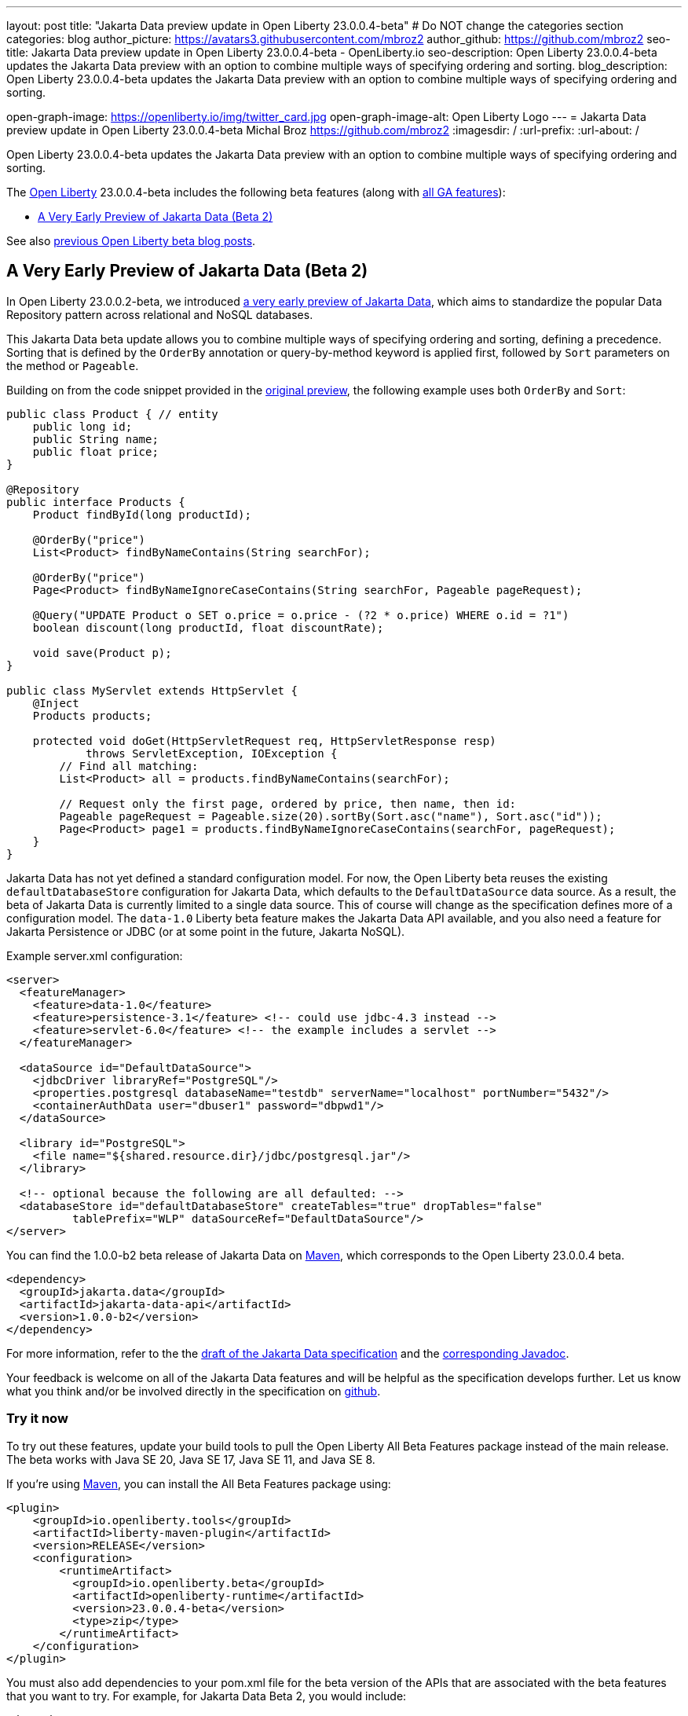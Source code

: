 ---
layout: post
title: "Jakarta Data preview update in Open Liberty 23.0.0.4-beta"
# Do NOT change the categories section
categories: blog
author_picture: https://avatars3.githubusercontent.com/mbroz2
author_github: https://github.com/mbroz2
seo-title: Jakarta Data preview update in Open Liberty 23.0.0.4-beta - OpenLiberty.io
seo-description: Open Liberty 23.0.0.4-beta updates the Jakarta Data preview with an option to combine multiple ways of specifying ordering and sorting.
blog_description: Open Liberty 23.0.0.4-beta updates the Jakarta Data preview with an option to combine multiple ways of specifying ordering and sorting.

open-graph-image: https://openliberty.io/img/twitter_card.jpg
open-graph-image-alt: Open Liberty Logo
---
= Jakarta Data preview update in Open Liberty 23.0.0.4-beta
Michal Broz <https://github.com/mbroz2>
:imagesdir: /
:url-prefix:
:url-about: /
//Blank line here is necessary before starting the body of the post.

Open Liberty 23.0.0.4-beta updates the Jakarta Data preview with an option to combine multiple ways of specifying ordering and sorting.


The link:{url-about}[Open Liberty] 23.0.0.4-beta includes the following beta features (along with link:{url-prefix}/docs/latest/reference/feature/feature-overview.html[all GA features]):

* <<data, A Very Early Preview of Jakarta Data (Beta 2)>>

See also link:{url-prefix}/blog/?search=beta&key=tag[previous Open Liberty beta blog posts].

// // // // DO NOT MODIFY THIS COMMENT BLOCK <GHA-BLOG-TOPIC> // // // // 
// Blog issue: https://github.com/OpenLiberty/open-liberty/issues/25012
// Contact/Reviewer: ReeceNana,njr-11
// // // // // // // // 
[#data]
== A Very Early Preview of Jakarta Data (Beta 2)
   
In Open Liberty 23.0.0.2-beta, we introduced link:{url-prefix}/blog/2023/02/21/23.0.0.2-beta.html#data[a very early preview of Jakarta Data], which aims to standardize the popular Data Repository pattern across relational and NoSQL databases. 


This Jakarta Data beta update allows you to combine multiple ways of specifying ordering and sorting, defining a precedence.  Sorting that is defined by the `OrderBy` annotation or query-by-method keyword is applied first, followed by `Sort` parameters on the method or `Pageable`.


Building on from the code snippet provided in the link:{url-prefix}/blog/2023/02/21/23.0.0.2-beta.html#data[original preview], the following example uses both `OrderBy` and `Sort`:


[source,java]
----
public class Product { // entity
    public long id;
    public String name;
    public float price;
}

@Repository
public interface Products {
    Product findById(long productId);

    @OrderBy("price")
    List<Product> findByNameContains(String searchFor);

    @OrderBy("price")
    Page<Product> findByNameIgnoreCaseContains(String searchFor, Pageable pageRequest);

    @Query("UPDATE Product o SET o.price = o.price - (?2 * o.price) WHERE o.id = ?1")
    boolean discount(long productId, float discountRate);

    void save(Product p);
}

public class MyServlet extends HttpServlet {
    @Inject
    Products products;

    protected void doGet(HttpServletRequest req, HttpServletResponse resp)
            throws ServletException, IOException {
        // Find all matching:
        List<Product> all = products.findByNameContains(searchFor);

        // Request only the first page, ordered by price, then name, then id:
        Pageable pageRequest = Pageable.size(20).sortBy(Sort.asc("name"), Sort.asc("id"));
        Page<Product> page1 = products.findByNameIgnoreCaseContains(searchFor, pageRequest);
    }
}
----

Jakarta Data has not yet defined a standard configuration model. For now, the Open Liberty beta reuses the existing `defaultDatabaseStore` configuration for Jakarta Data, which defaults to the `DefaultDataSource` data source. As a result, the beta of Jakarta Data is currently limited to a single data source. This of course will change as the specification defines more of a configuration model. The `data-1.0` Liberty beta feature makes the Jakarta Data API available, and you also need a feature for Jakarta Persistence or JDBC (or at some point in the future, Jakarta NoSQL).


Example server.xml configuration:

[source,xml]
----
<server>
  <featureManager>
    <feature>data-1.0</feature>
    <feature>persistence-3.1</feature> <!-- could use jdbc-4.3 instead -->
    <feature>servlet-6.0</feature> <!-- the example includes a servlet -->
  </featureManager>

  <dataSource id="DefaultDataSource">
    <jdbcDriver libraryRef="PostgreSQL"/>
    <properties.postgresql databaseName="testdb" serverName="localhost" portNumber="5432"/>
    <containerAuthData user="dbuser1" password="dbpwd1"/>
  </dataSource>

  <library id="PostgreSQL">
    <file name="${shared.resource.dir}/jdbc/postgresql.jar"/>
  </library>

  <!-- optional because the following are all defaulted: -->
  <databaseStore id="defaultDatabaseStore" createTables="true" dropTables="false"
          tablePrefix="WLP" dataSourceRef="DefaultDataSource"/>
</server>
----

You can find the 1.0.0-b2 beta release of Jakarta Data on link:https://search.maven.org/artifact/jakarta.data/jakarta-data-api/1.0.0-b2/jar[Maven], which corresponds to the Open Liberty 23.0.0.4 beta.

[source,xml]
----
<dependency>
  <groupId>jakarta.data</groupId>
  <artifactId>jakarta-data-api</artifactId>
  <version>1.0.0-b2</version>
</dependency>
----

For more information, refer to the the link:https://github.com/jakartaee/data/blob/main/spec/src/main/asciidoc/repository.asciidoc[draft of the Jakarta Data specification] and the link:https://search.maven.org/remotecontent?filepath=jakarta/data/jakarta-data-api/1.0.0-b2/jakarta-data-api-1.0.0-b2-javadoc.jar[corresponding Javadoc].


Your feedback is welcome on all of the Jakarta Data features and will be helpful as the specification develops further. Let us know what you think and/or be involved directly in the specification on link:https://github.com/jakartaee/data[github].

    
// DO NOT MODIFY THIS LINE. </GHA-BLOG-TOPIC> 


[#run]
=== Try it now 

To try out these features, update your build tools to pull the Open Liberty All Beta Features package instead of the main release. The beta works with Java SE 20, Java SE 17, Java SE 11, and Java SE 8.

If you're using link:{url-prefix}/guides/maven-intro.html[Maven], you can install the All Beta Features package using:

[source,xml]
----
<plugin>
    <groupId>io.openliberty.tools</groupId>
    <artifactId>liberty-maven-plugin</artifactId>
    <version>RELEASE</version>
    <configuration>
        <runtimeArtifact>
          <groupId>io.openliberty.beta</groupId>
          <artifactId>openliberty-runtime</artifactId>
          <version>23.0.0.4-beta</version>
          <type>zip</type>
        </runtimeArtifact>
    </configuration>
</plugin>
----

You must also add dependencies to your pom.xml file for the beta version of the APIs that are associated with the beta features that you want to try.  For example, for Jakarta Data Beta 2, you would include:
[source,xml]
----
<dependency>
  <groupId>jakarta.data</groupId>
  <artifactId>jakarta-data-api</artifactId>
  <version>1.0.0-b2</version>
</dependency>
----

Or for link:{url-prefix}/guides/gradle-intro.html[Gradle]:

[source,gradle]
----
dependencies {
    libertyRuntime group: 'io.openliberty.beta', name: 'openliberty-runtime', version: '[23.0.0.4-beta,)'
}
----

Or if you're using link:{url-prefix}/docs/latest/container-images.html[container images]:

[source]
----
FROM icr.io/appcafe/open-liberty:beta
----

Or take a look at our link:{url-prefix}/downloads/#runtime_betas[Downloads page].

For more information on using a beta release, refer to the link:{url-prefix}docs/latest/installing-open-liberty-betas.html[Installing Open Liberty beta releases] documentation.

[#feedback]
== We welcome your feedback

Let us know what you think on link:https://groups.io/g/openliberty[our mailing list]. If you hit a problem, link:https://stackoverflow.com/questions/tagged/open-liberty[post a question on StackOverflow]. If you hit a bug, link:https://github.com/OpenLiberty/open-liberty/issues[please raise an issue].



